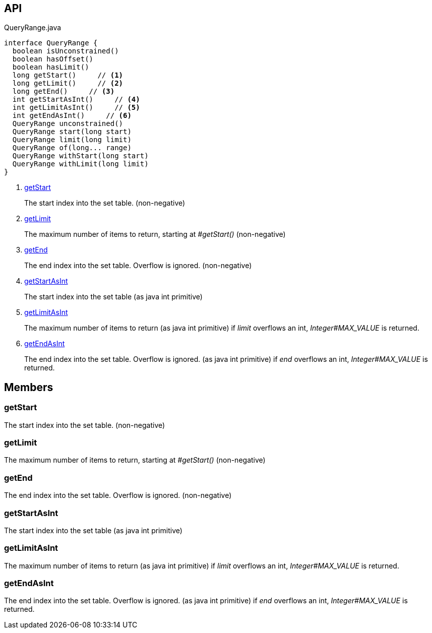:Notice: Licensed to the Apache Software Foundation (ASF) under one or more contributor license agreements. See the NOTICE file distributed with this work for additional information regarding copyright ownership. The ASF licenses this file to you under the Apache License, Version 2.0 (the "License"); you may not use this file except in compliance with the License. You may obtain a copy of the License at. http://www.apache.org/licenses/LICENSE-2.0 . Unless required by applicable law or agreed to in writing, software distributed under the License is distributed on an "AS IS" BASIS, WITHOUT WARRANTIES OR  CONDITIONS OF ANY KIND, either express or implied. See the License for the specific language governing permissions and limitations under the License.

== API

.QueryRange.java
[source,java]
----
interface QueryRange {
  boolean isUnconstrained()
  boolean hasOffset()
  boolean hasLimit()
  long getStart()     // <.>
  long getLimit()     // <.>
  long getEnd()     // <.>
  int getStartAsInt()     // <.>
  int getLimitAsInt()     // <.>
  int getEndAsInt()     // <.>
  QueryRange unconstrained()
  QueryRange start(long start)
  QueryRange limit(long limit)
  QueryRange of(long... range)
  QueryRange withStart(long start)
  QueryRange withLimit(long limit)
}
----

<.> xref:#getStart[getStart]
+
--
The start index into the set table. (non-negative)
--
<.> xref:#getLimit[getLimit]
+
--
The maximum number of items to return, starting at _#getStart()_ (non-negative)
--
<.> xref:#getEnd[getEnd]
+
--
The end index into the set table. Overflow is ignored. (non-negative)
--
<.> xref:#getStartAsInt[getStartAsInt]
+
--
The start index into the set table (as java int primitive)
--
<.> xref:#getLimitAsInt[getLimitAsInt]
+
--
The maximum number of items to return (as java int primitive) if _limit_ overflows an int, _Integer#MAX_VALUE_ is returned.
--
<.> xref:#getEndAsInt[getEndAsInt]
+
--
The end index into the set table. Overflow is ignored. (as java int primitive) if _end_ overflows an int, _Integer#MAX_VALUE_ is returned.
--

== Members

[#getStart]
=== getStart

The start index into the set table. (non-negative)

[#getLimit]
=== getLimit

The maximum number of items to return, starting at _#getStart()_ (non-negative)

[#getEnd]
=== getEnd

The end index into the set table. Overflow is ignored. (non-negative)

[#getStartAsInt]
=== getStartAsInt

The start index into the set table (as java int primitive)

[#getLimitAsInt]
=== getLimitAsInt

The maximum number of items to return (as java int primitive) if _limit_ overflows an int, _Integer#MAX_VALUE_ is returned.

[#getEndAsInt]
=== getEndAsInt

The end index into the set table. Overflow is ignored. (as java int primitive) if _end_ overflows an int, _Integer#MAX_VALUE_ is returned.

